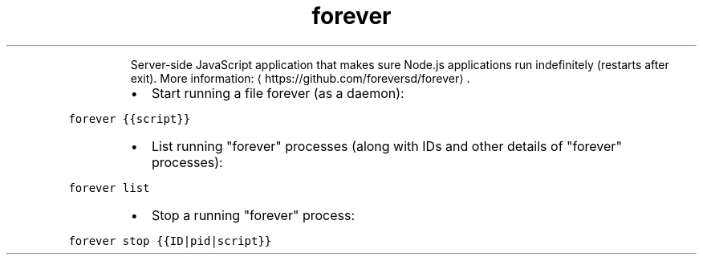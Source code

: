 .TH forever
.PP
.RS
Server\-side JavaScript application that makes sure Node.js applications run indefinitely (restarts after exit).
More information: \[la]https://github.com/foreversd/forever\[ra]\&.
.RE
.RS
.IP \(bu 2
Start running a file forever (as a daemon):
.RE
.PP
\fB\fCforever {{script}}\fR
.RS
.IP \(bu 2
List running "forever" processes (along with IDs and other details of "forever" processes):
.RE
.PP
\fB\fCforever list\fR
.RS
.IP \(bu 2
Stop a running "forever" process:
.RE
.PP
\fB\fCforever stop {{ID|pid|script}}\fR
